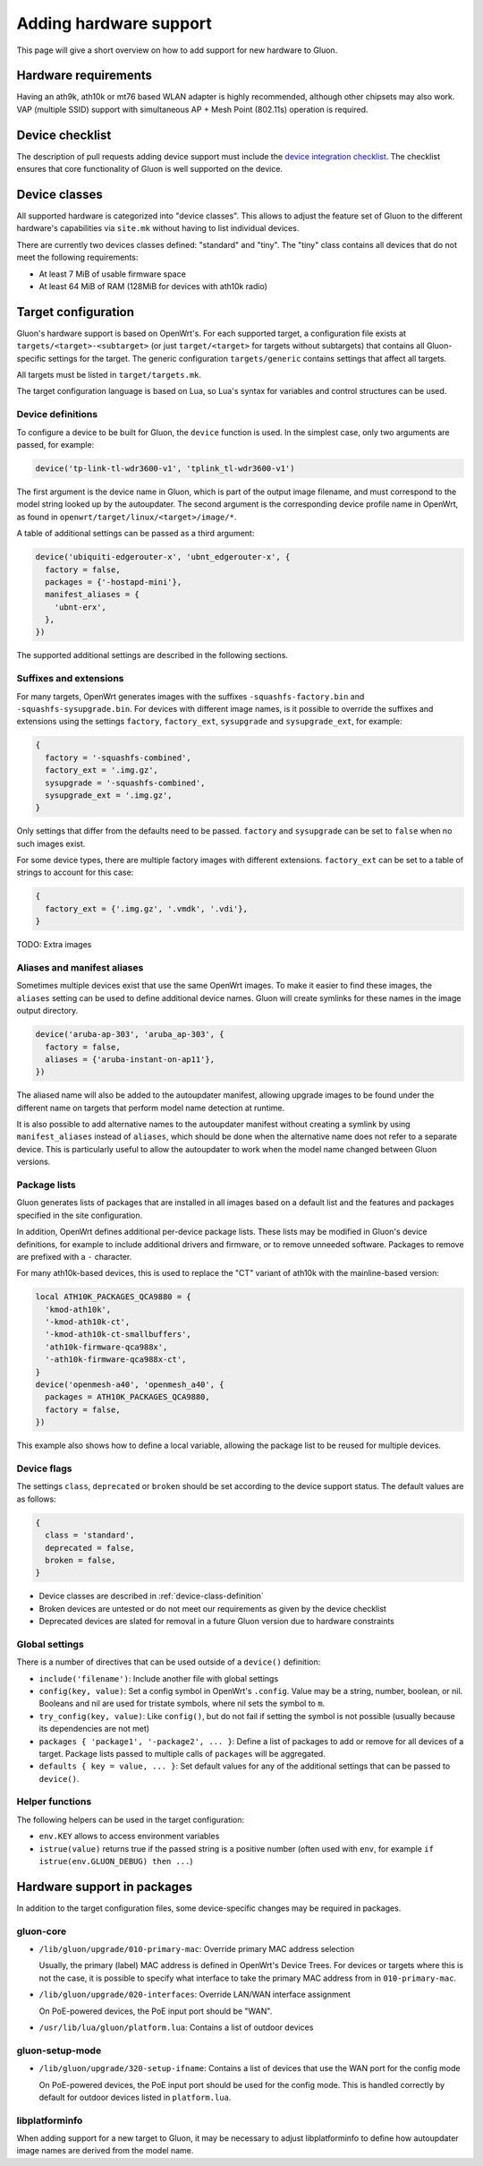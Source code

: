 Adding hardware support
=======================
This page will give a short overview on how to add support
for new hardware to Gluon.

Hardware requirements
---------------------
Having an ath9k, ath10k or mt76 based WLAN adapter is highly recommended,
although other chipsets may also work. VAP (multiple SSID) support
with simultaneous AP + Mesh Point (802.11s) operation is required.

Device checklist
----------------
The description of pull requests adding device support must include the
`device integration checklist
<https://github.com/freifunk-gluon/gluon/wiki/Device-Integration-checklist>`_.
The checklist ensures that core functionality of Gluon is well supported on the
device.

.. _device-class-definition:

Device classes
--------------
All supported hardware is categorized into "device classes". This allows to
adjust the feature set of Gluon to the different hardware's capabilities via
``site.mk`` without having to list individual devices.

There are currently two devices classes defined: "standard" and "tiny". The
"tiny" class contains all devices that do not meet the following requirements:

- At least 7 MiB of usable firmware space
- At least 64 MiB of RAM (128MiB for devices with ath10k radio)

Target configuration
--------------------
Gluon's hardware support is based on OpenWrt's. For each supported target,
a configuration file exists at ``targets/<target>-<subtarget>`` (or just
``target/<target>`` for targets without subtargets) that contains all
Gluon-specific settings for the target. The generic configuration
``targets/generic`` contains settings that affect all targets.

All targets must be listed in ``target/targets.mk``.

The target configuration language is based on Lua, so Lua's syntax for variables
and control structures can be used.

Device definitions
~~~~~~~~~~~~~~~~~~
To configure a device to be built for Gluon, the ``device`` function is used.
In the simplest case, only two arguments are passed, for example:

.. code-block:: lua

  device('tp-link-tl-wdr3600-v1', 'tplink_tl-wdr3600-v1')

The first argument is the device name in Gluon, which is part of the output
image filename, and must correspond to the model string looked up by the
autoupdater. The second argument is the corresponding device profile name in
OpenWrt, as found in ``openwrt/target/linux/<target>/image/*``.

A table of additional settings can be passed as a third argument:

.. code-block:: lua

  device('ubiquiti-edgerouter-x', 'ubnt_edgerouter-x', {
    factory = false,
    packages = {'-hostapd-mini'},
    manifest_aliases = {
      'ubnt-erx',
    },
  })

The supported additional settings are described in the following sections.

Suffixes and extensions
~~~~~~~~~~~~~~~~~~~~~~~
For many targets, OpenWrt generates images with the suffixes
``-squashfs-factory.bin`` and ``-squashfs-sysupgrade.bin``. For devices with
different image names, is it possible to override the suffixes and extensions
using the settings ``factory``, ``factory_ext``, ``sysupgrade`` and
``sysupgrade_ext``, for example:

.. code-block:: lua

  {
    factory = '-squashfs-combined',
    factory_ext = '.img.gz',
    sysupgrade = '-squashfs-combined',
    sysupgrade_ext = '.img.gz',
  }

Only settings that differ from the defaults need to be passed. ``factory`` and
``sysupgrade`` can be set to ``false`` when no such images exist.

For some device types, there are multiple factory images with different
extensions. ``factory_ext`` can be set to a table of strings to account for this
case:

.. code-block:: lua

  {
    factory_ext = {'.img.gz', '.vmdk', '.vdi'},
  }

TODO: Extra images

Aliases and manifest aliases
~~~~~~~~~~~~~~~~~~~~~~~~~~~~
Sometimes multiple devices exist that use the same OpenWrt images. To make it
easier to find these images, the ``aliases`` setting can be used to define
additional device names. Gluon will create symlinks for these names in the
image output directory.

.. code-block:: lua

  device('aruba-ap-303', 'aruba_ap-303', {
    factory = false,
    aliases = {'aruba-instant-on-ap11'},
  })

The aliased name will also be added to the autoupdater manifest, allowing upgrade
images to be found under the different name on targets that perform model name
detection at runtime.

It is also possible to add alternative names to the autoupdater manifest without
creating a symlink by using ``manifest_aliases`` instead of ``aliases``, which
should be done when the alternative name does not refer to a separate device.
This is particularly useful to allow the autoupdater to work when the model name
changed between Gluon versions.

Package lists
~~~~~~~~~~~~~
Gluon generates lists of packages that are installed in all images based on a
default list and the features and packages specified in the site configuration.

In addition, OpenWrt defines additional per-device package lists. These lists
may be modified in Gluon's device definitions, for example to include additional
drivers and firmware, or to remove unneeded software. Packages to remove are
prefixed with a ``-`` character.

For many ath10k-based devices, this is used to replace the "CT" variant of
ath10k with the mainline-based version:

.. code-block:: lua

  local ATH10K_PACKAGES_QCA9880 = {
    'kmod-ath10k',
    '-kmod-ath10k-ct',
    '-kmod-ath10k-ct-smallbuffers',
    'ath10k-firmware-qca988x',
    '-ath10k-firmware-qca988x-ct',
  }
  device('openmesh-a40', 'openmesh_a40', {
    packages = ATH10K_PACKAGES_QCA9880,
    factory = false,
  })

This example also shows how to define a local variable, allowing the package
list to be reused for multiple devices.

Device flags
~~~~~~~~~~~~

The settings ``class``, ``deprecated`` or ``broken`` should be set according to
the device support status. The default values are as follows:

.. code-block:: lua

  {
    class = 'standard',
    deprecated = false,
    broken = false,
  }

- Device classes are described in :ref:`device-class-definition`
- Broken devices are untested or do not meet our requirements as given by the
  device checklist
- Deprecated devices are slated for removal in a future Gluon version due to
  hardware constraints

Global settings
~~~~~~~~~~~~~~~
There is a number of directives that can be used outside of a ``device()``
definition:

- ``include('filename')``: Include another file with global settings
- ``config(key, value)``: Set a config symbol in OpenWrt's ``.config``. Value
  may be a string, number, boolean, or nil. Booleans and nil are used for
  tristate symbols, where nil sets the symbol to ``m``.
- ``try_config(key, value)``: Like ``config()``, but do not fail if setting
  the symbol is not possible (usually because its dependencies are not met)
- ``packages { 'package1', '-package2', ... }``: Define a list of packages to
  add or remove for all devices of a target. Package lists passed to multiple
  calls of ``packages`` will be aggregated.
- ``defaults { key = value, ... }``: Set default values for any of the
  additional settings that can be passed to ``device()``.

Helper functions
~~~~~~~~~~~~~~~~
The following helpers can be used in the target configuration:

- ``env.KEY`` allows to access environment variables
- ``istrue(value)`` returns true if the passed string is a positive number
  (often used with ``env``, for example ``if istrue(env.GLUON_DEBUG) then ...``)

Hardware support in packages
----------------------------
In addition to the target configuration files, some device-specific changes may
be required in packages.

gluon-core
~~~~~~~~~~
- ``/lib/gluon/upgrade/010-primary-mac``: Override primary MAC address selection

  Usually, the primary (label) MAC address is defined in OpenWrt's Device Trees.
  For devices or targets where this is not the case, it is possible to specify
  what interface to take the primary MAC address from in ``010-primary-mac``.

- ``/lib/gluon/upgrade/020-interfaces``: Override LAN/WAN interface assignment

  On PoE-powered devices, the PoE input port should be "WAN".

- ``/usr/lib/lua/gluon/platform.lua``: Contains a list of outdoor devices

gluon-setup-mode
~~~~~~~~~~~~~~~~
- ``/lib/gluon/upgrade/320-setup-ifname``: Contains a list of devices that use
  the WAN port for the config mode

  On PoE-powered devices, the PoE input port should be used for the config
  mode. This is handled correctly by default for outdoor devices listed in
  ``platform.lua``.

libplatforminfo
~~~~~~~~~~~~~~~
When adding support for a new target to Gluon, it may be necessary to adjust
libplatforminfo to define how autoupdater image names are derived from the
model name.
